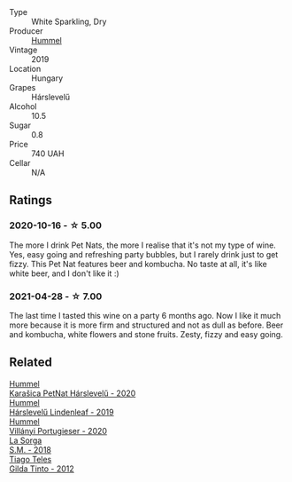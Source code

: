 :PROPERTIES:
:ID:                     0349c96e-b983-4ede-b7d8-389807b23815
:END:
- Type :: White Sparkling, Dry
- Producer :: [[barberry:/producers/fe3fbe0e-e74d-48e5-b223-fdacd7847e0a][Hummel]]
- Vintage :: 2019
- Location :: Hungary
- Grapes :: Hárslevelű
- Alcohol :: 10.5
- Sugar :: 0.8
- Price :: 740 UAH
- Cellar :: N/A

** Ratings
:PROPERTIES:
:ID:                     17b16c99-38e3-4fce-b77d-3403ce05a6c6
:END:

*** 2020-10-16 - ☆ 5.00
:PROPERTIES:
:ID:                     edc6502b-6ace-4aa8-963c-25b11476b3c8
:END:

The more I drink Pet Nats, the more I realise that it's not my type of wine. Yes, easy going and refreshing party bubbles, but I rarely drink just to get fizzy. This Pet Nat features beer and kombucha. No taste at all, it's like white beer, and I don't like it :)

*** 2021-04-28 - ☆ 7.00
:PROPERTIES:
:ID:                     cb475241-bb98-47ae-92de-122b691e9d68
:END:

The last time I tasted this wine on a party 6 months ago. Now I like it much more because it is more firm and structured and not as dull as before. Beer and kombucha, white flowers and stone fruits. Zesty, fizzy and easy going.

** Related
:PROPERTIES:
:ID:                     1af0cfa3-33cd-445c-b4c9-9435dc3344fd
:END:

#+begin_export html
<div class="flex-container">
  <a class="flex-item flex-item-left" href="/wines/0428e6c1-e095-499f-8c38-ede9e2dc2f64.html">
    <img class="flex-bottle" src="/images/04/28e6c1-e095-499f-8c38-ede9e2dc2f64/2022-07-16-10-01-54-EF7C93D2-1874-46F1-B05D-21A15AC6D9F2-1-105-c.webp"></img>
    <section class="h text-small text-lighter">Hummel</section>
    <section class="h text-bolder">Karašica PetNat Hárslevelű - 2020</section>
  </a>

  <a class="flex-item flex-item-right" href="/wines/40543b4b-da12-4605-b0ea-c293b01b8c48.html">
    <section class="h text-small text-lighter">Hummel</section>
    <section class="h text-bolder">Hárslevelű Lindenleaf - 2019</section>
  </a>

  <a class="flex-item flex-item-left" href="/wines/8f805b5f-b9d2-4b27-9f99-3ffa0e66d195.html">
    <img class="flex-bottle" src="/images/8f/805b5f-b9d2-4b27-9f99-3ffa0e66d195/2022-06-09-22-07-31-IMG-0393.webp"></img>
    <section class="h text-small text-lighter">Hummel</section>
    <section class="h text-bolder">Villányi Portugieser - 2020</section>
  </a>

  <a class="flex-item flex-item-right" href="/wines/8fa18910-506d-4487-b682-c6099bc38df5.html">
    <section class="h text-small text-lighter">La Sorga</section>
    <section class="h text-bolder">S.M. - 2018</section>
  </a>

  <a class="flex-item flex-item-left" href="/wines/cacdfc2c-ef7a-42e8-bdea-441d6150c5b4.html">
    <img class="flex-bottle" src="/images/ca/cdfc2c-ef7a-42e8-bdea-441d6150c5b4/2020-10-17-10-48-46-A7459E04-C1A4-462C-B806-A00E55CBACFB-1-105-c.webp"></img>
    <section class="h text-small text-lighter">Tiago Teles</section>
    <section class="h text-bolder">Gilda Tinto - 2012</section>
  </a>

</div>
#+end_export
